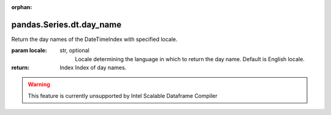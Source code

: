 .. _pandas.Series.dt.day_name:

:orphan:

pandas.Series.dt.day_name
*************************

Return the day names of the DateTimeIndex with specified locale.

.. versionadded:: 0.23.0

:param locale:
    str, optional
        Locale determining the language in which to return the day name.
        Default is English locale.

:return: Index
    Index of day names.



.. warning::
    This feature is currently unsupported by Intel Scalable Dataframe Compiler

